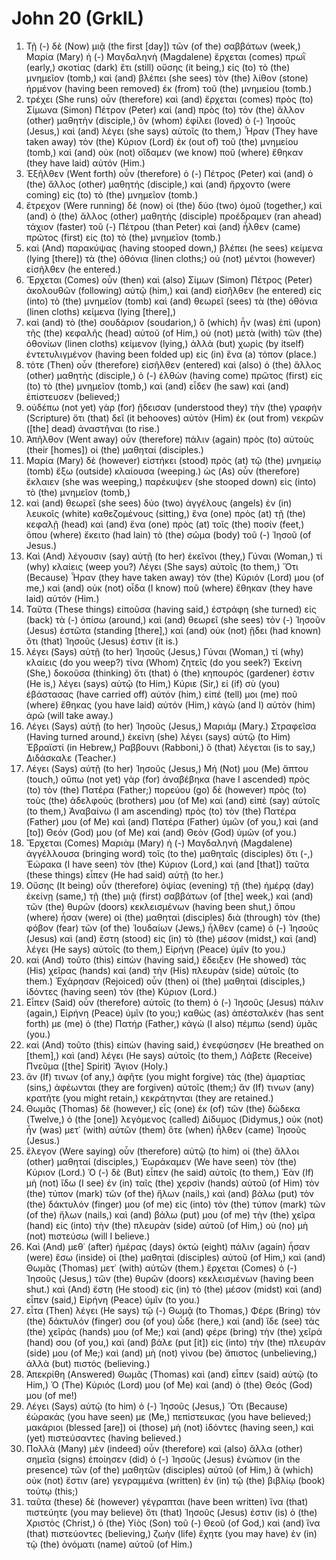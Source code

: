 * John 20 (GrkIL)
:PROPERTIES:
:ID: GrkIL/43-JHN20
:END:

1. Τῇ (-) δὲ (Now) μιᾷ (the first [day]) τῶν (of the) σαββάτων (week,) Μαρία (Mary) ἡ (-) Μαγδαληνὴ (Magdalene) ἔρχεται (comes) πρωῒ (early,) σκοτίας (dark) ἔτι (still) οὔσης (it being,) εἰς (to) τὸ (the) μνημεῖον (tomb,) καὶ (and) βλέπει (she sees) τὸν (the) λίθον (stone) ἠρμένον (having been removed) ἐκ (from) τοῦ (the) μνημείου (tomb.)
2. τρέχει (She runs) οὖν (therefore) καὶ (and) ἔρχεται (comes) πρὸς (to) Σίμωνα (Simon) Πέτρον (Peter) καὶ (and) πρὸς (to) τὸν (the) ἄλλον (other) μαθητὴν (disciple,) ὃν (whom) ἐφίλει (loved) ὁ (-) Ἰησοῦς (Jesus,) καὶ (and) λέγει (she says) αὐτοῖς (to them,) Ἦραν (They have taken away) τὸν (the) Κύριον (Lord) ἐκ (out of) τοῦ (the) μνημείου (tomb,) καὶ (and) οὐκ (not) οἴδαμεν (we know) ποῦ (where) ἔθηκαν (they have laid) αὐτόν (Him.)
3. Ἐξῆλθεν (Went forth) οὖν (therefore) ὁ (-) Πέτρος (Peter) καὶ (and) ὁ (the) ἄλλος (other) μαθητής (disciple,) καὶ (and) ἤρχοντο (were coming) εἰς (to) τὸ (the) μνημεῖον (tomb.)
4. ἔτρεχον (Were running) δὲ (now) οἱ (the) δύο (two) ὁμοῦ (together,) καὶ (and) ὁ (the) ἄλλος (other) μαθητὴς (disciple) προέδραμεν (ran ahead) τάχιον (faster) τοῦ (-) Πέτρου (than Peter) καὶ (and) ἦλθεν (came) πρῶτος (first) εἰς (to) τὸ (the) μνημεῖον (tomb.)
5. καὶ (And) παρακύψας (having stooped down,) βλέπει (he sees) κείμενα (lying [there]) τὰ (the) ὀθόνια (linen cloths;) οὐ (not) μέντοι (however) εἰσῆλθεν (he entered.)
6. Ἔρχεται (Comes) οὖν (then) καὶ (also) Σίμων (Simon) Πέτρος (Peter) ἀκολουθῶν (following) αὐτῷ (him,) καὶ (and) εἰσῆλθεν (he entered) εἰς (into) τὸ (the) μνημεῖον (tomb) καὶ (and) θεωρεῖ (sees) τὰ (the) ὀθόνια (linen cloths) κείμενα (lying [there],)
7. καὶ (and) τὸ (the) σουδάριον (soudarion,) ὃ (which) ἦν (was) ἐπὶ (upon) τῆς (the) κεφαλῆς (head) αὐτοῦ (of Him,) οὐ (not) μετὰ (with) τῶν (the) ὀθονίων (linen cloths) κείμενον (lying,) ἀλλὰ (but) χωρὶς (by itself) ἐντετυλιγμένον (having been folded up) εἰς (in) ἕνα (a) τόπον (place.)
8. τότε (Then) οὖν (therefore) εἰσῆλθεν (entered) καὶ (also) ὁ (the) ἄλλος (other) μαθητὴς (disciple,) ὁ (-) ἐλθὼν (having come) πρῶτος (first) εἰς (to) τὸ (the) μνημεῖον (tomb,) καὶ (and) εἶδεν (he saw) καὶ (and) ἐπίστευσεν (believed;)
9. οὐδέπω (not yet) γὰρ (for) ᾔδεισαν (understood they) τὴν (the) γραφὴν (Scripture) ὅτι (that) δεῖ (it behooves) αὐτὸν (Him) ἐκ (out from) νεκρῶν ([the] dead) ἀναστῆναι (to rise.)
10. Ἀπῆλθον (Went away) οὖν (therefore) πάλιν (again) πρὸς (to) αὑτοὺς (their [homes]) οἱ (the) μαθηταί (disciples.)
11. Μαρία (Mary) δὲ (however) εἱστήκει (stood) πρὸς (at) τῷ (the) μνημείῳ (tomb) ἔξω (outside) κλαίουσα (weeping.) ὡς (As) οὖν (therefore) ἔκλαιεν (she was weeping,) παρέκυψεν (she stooped down) εἰς (into) τὸ (the) μνημεῖον (tomb,)
12. καὶ (and) θεωρεῖ (she sees) δύο (two) ἀγγέλους (angels) ἐν (in) λευκοῖς (white) καθεζομένους (sitting,) ἕνα (one) πρὸς (at) τῇ (the) κεφαλῇ (head) καὶ (and) ἕνα (one) πρὸς (at) τοῖς (the) ποσίν (feet,) ὅπου (where) ἔκειτο (had lain) τὸ (the) σῶμα (body) τοῦ (-) Ἰησοῦ (of Jesus.)
13. Καὶ (And) λέγουσιν (say) αὐτῇ (to her) ἐκεῖνοι (they,) Γύναι (Woman,) τί (why) κλαίεις (weep you?) Λέγει (She says) αὐτοῖς (to them,) Ὅτι (Because) Ἦραν (they have taken away) τὸν (the) Κύριόν (Lord) μου (of me,) καὶ (and) οὐκ (not) οἶδα (I know) ποῦ (where) ἔθηκαν (they have laid) αὐτόν (Him.)
14. Ταῦτα (These things) εἰποῦσα (having said,) ἐστράφη (she turned) εἰς (back) τὰ (-) ὀπίσω (around,) καὶ (and) θεωρεῖ (she sees) τὸν (-) Ἰησοῦν (Jesus) ἑστῶτα (standing [there],) καὶ (and) οὐκ (not) ᾔδει (had known) ὅτι (that) Ἰησοῦς (Jesus) ἐστιν (it is.)
15. λέγει (Says) αὐτῇ (to her) Ἰησοῦς (Jesus,) Γύναι (Woman,) τί (why) κλαίεις (do you weep?) τίνα (Whom) ζητεῖς (do you seek?) Ἐκείνη (She,) δοκοῦσα (thinking) ὅτι (that) ὁ (the) κηπουρός (gardener) ἐστιν (He is,) λέγει (says) αὐτῷ (to Him,) Κύριε (Sir,) εἰ (if) σὺ (you) ἐβάστασας (have carried off) αὐτόν (him,) εἰπέ (tell) μοι (me) ποῦ (where) ἔθηκας (you have laid) αὐτόν (Him,) κἀγὼ (and I) αὐτὸν (him) ἀρῶ (will take away.)
16. Λέγει (Says) αὐτῇ (to her) Ἰησοῦς (Jesus,) Μαριάμ (Mary.) Στραφεῖσα (Having turned around,) ἐκείνη (she) λέγει (says) αὐτῷ (to Him) Ἑβραϊστί (in Hebrew,) Ραββουνι (Rabboni,) ὃ (that) λέγεται (is to say,) Διδάσκαλε (Teacher.)
17. Λέγει (Says) αὐτῇ (to her) Ἰησοῦς (Jesus,) Μή (Not) μου (Me) ἅπτου (touch,) οὔπω (not yet) γὰρ (for) ἀναβέβηκα (have I ascended) πρὸς (to) τὸν (the) Πατέρα (Father;) πορεύου (go) δὲ (however) πρὸς (to) τοὺς (the) ἀδελφούς (brothers) μου (of Me) καὶ (and) εἰπὲ (say) αὐτοῖς (to them,) Ἀναβαίνω (I am ascending) πρὸς (to) τὸν (the) Πατέρα (Father) μου (of Me) καὶ (and) Πατέρα (Father) ὑμῶν (of you,) καὶ (and [to]) Θεόν (God) μου (of Me) καὶ (and) Θεὸν (God) ὑμῶν (of you.)
18. Ἔρχεται (Comes) Μαριὰμ (Mary) ἡ (-) Μαγδαληνὴ (Magdalene) ἀγγέλλουσα (bringing word) τοῖς (to the) μαθηταῖς (disciples) ὅτι (-,) Ἑώρακα (I have seen) τὸν (the) Κύριον (Lord,) καὶ (and [that]) ταῦτα (these things) εἶπεν (He had said) αὐτῇ (to her.)
19. Οὔσης (It being) οὖν (therefore) ὀψίας (evening) τῇ (the) ἡμέρᾳ (day) ἐκείνῃ (same,) τῇ (the) μιᾷ (first) σαββάτων (of [the] week,) καὶ (and) τῶν (the) θυρῶν (doors) κεκλεισμένων (having been shut,) ὅπου (where) ἦσαν (were) οἱ (the) μαθηταὶ (disciples) διὰ (through) τὸν (the) φόβον (fear) τῶν (of the) Ἰουδαίων (Jews,) ἦλθεν (came) ὁ (-) Ἰησοῦς (Jesus) καὶ (and) ἔστη (stood) εἰς (in) τὸ (the) μέσον (midst,) καὶ (and) λέγει (He says) αὐτοῖς (to them,) Εἰρήνη (Peace) ὑμῖν (to you.)
20. καὶ (And) τοῦτο (this) εἰπὼν (having said,) ἔδειξεν (He showed) τὰς (His) χεῖρας (hands) καὶ (and) τὴν (His) πλευρὰν (side) αὐτοῖς (to them.) Ἐχάρησαν (Rejoiced) οὖν (then) οἱ (the) μαθηταὶ (disciples,) ἰδόντες (having seen) τὸν (the) Κύριον (Lord.)
21. Εἶπεν (Said) οὖν (therefore) αὐτοῖς (to them) ὁ (-) Ἰησοῦς (Jesus) πάλιν (again,) Εἰρήνη (Peace) ὑμῖν (to you;) καθὼς (as) ἀπέσταλκέν (has sent forth) με (me) ὁ (the) Πατήρ (Father,) κἀγὼ (I also) πέμπω (send) ὑμᾶς (you.)
22. καὶ (And) τοῦτο (this) εἰπὼν (having said,) ἐνεφύσησεν (He breathed on [them],) καὶ (and) λέγει (He says) αὐτοῖς (to them,) Λάβετε (Receive) Πνεῦμα ([the] Spirit) Ἅγιον (Holy.)
23. ἄν (If) τινων (of any,) ἀφῆτε (you might forgive) τὰς (the) ἁμαρτίας (sins,) ἀφέωνται (they are forgiven) αὐτοῖς (them;) ἄν (If) τινων (any) κρατῆτε (you might retain,) κεκράτηνται (they are retained.)
24. Θωμᾶς (Thomas) δὲ (however,) εἷς (one) ἐκ (of) τῶν (the) δώδεκα (Twelve,) ὁ (the [one]) λεγόμενος (called) Δίδυμος (Didymus,) οὐκ (not) ἦν (was) μετ᾽ (with) αὐτῶν (them) ὅτε (when) ἦλθεν (came) Ἰησοῦς (Jesus.)
25. ἔλεγον (Were saying) οὖν (therefore) αὐτῷ (to him) οἱ (the) ἄλλοι (other) μαθηταί (disciples,) Ἑωράκαμεν (We have seen) τὸν (the) Κύριον (Lord.) Ὁ (-) δὲ (But) εἶπεν (he said) αὐτοῖς (to them,) Ἐὰν (If) μὴ (not) ἴδω (I see) ἐν (in) ταῖς (the) χερσὶν (hands) αὐτοῦ (of Him) τὸν (the) τύπον (mark) τῶν (of the) ἥλων (nails,) καὶ (and) βάλω (put) τὸν (the) δάκτυλόν (finger) μου (of me) εἰς (into) τὸν (the) τύπον (mark) τῶν (of the) ἥλων (nails,) καὶ (and) βάλω (put) μου (of me) τὴν (the) χεῖρα (hand) εἰς (into) τὴν (the) πλευρὰν (side) αὐτοῦ (of Him,) οὐ (no) μὴ (not) πιστεύσω (will I believe.)
26. Καὶ (And) μεθ᾽ (after) ἡμέρας (days) ὀκτὼ (eight) πάλιν (again) ἦσαν (were) ἔσω (inside) οἱ (the) μαθηταὶ (disciples) αὐτοῦ (of Him,) καὶ (and) Θωμᾶς (Thomas) μετ᾽ (with) αὐτῶν (them.) ἔρχεται (Comes) ὁ (-) Ἰησοῦς (Jesus,) τῶν (the) θυρῶν (doors) κεκλεισμένων (having been shut.) καὶ (And) ἔστη (He stood) εἰς (in) τὸ (the) μέσον (midst) καὶ (and) εἶπεν (said,) Εἰρήνη (Peace) ὑμῖν (to you.)
27. εἶτα (Then) λέγει (He says) τῷ (-) Θωμᾷ (to Thomas,) Φέρε (Bring) τὸν (the) δάκτυλόν (finger) σου (of you) ὧδε (here,) καὶ (and) ἴδε (see) τὰς (the) χεῖράς (hands) μου (of Me;) καὶ (and) φέρε (bring) τὴν (the) χεῖρά (hand) σου (of you,) καὶ (and) βάλε (put [it]) εἰς (into) τὴν (the) πλευράν (side) μου (of Me;) καὶ (and) μὴ (not) γίνου (be) ἄπιστος (unbelieving,) ἀλλὰ (but) πιστός (believing.)
28. Ἀπεκρίθη (Answered) Θωμᾶς (Thomas) καὶ (and) εἶπεν (said) αὐτῷ (to Him,) Ὁ (The) Κύριός (Lord) μου (of Me) καὶ (and) ὁ (the) Θεός (God) μου (of me!)
29. Λέγει (Says) αὐτῷ (to him) ὁ (-) Ἰησοῦς (Jesus,) Ὅτι (Because) ἑώρακάς (you have seen) με (Me,) πεπίστευκας (you have believed;) μακάριοι (blessed [are]) οἱ (those) μὴ (not) ἰδόντες (having seen,) καὶ (yet) πιστεύσαντες (having believed.)
30. Πολλὰ (Many) μὲν (indeed) οὖν (therefore) καὶ (also) ἄλλα (other) σημεῖα (signs) ἐποίησεν (did) ὁ (-) Ἰησοῦς (Jesus) ἐνώπιον (in the presence) τῶν (of the) μαθητῶν (disciples) αὐτοῦ (of Him,) ἃ (which) οὐκ (not) ἔστιν (are) γεγραμμένα (written) ἐν (in) τῷ (the) βιβλίῳ (book) τούτῳ (this;)
31. ταῦτα (these) δὲ (however) γέγραπται (have been written) ἵνα (that) πιστεύητε (you may believe) ὅτι (that) Ἰησοῦς (Jesus) ἐστιν (is) ὁ (the) Χριστὸς (Christ,) ὁ (the) Υἱὸς (Son) τοῦ (-) Θεοῦ (of God,) καὶ (and) ἵνα (that) πιστεύοντες (believing,) ζωὴν (life) ἔχητε (you may have) ἐν (in) τῷ (the) ὀνόματι (name) αὐτοῦ (of Him.)
